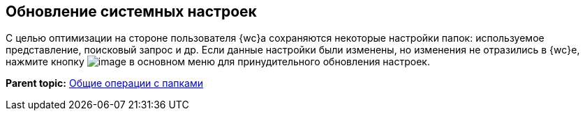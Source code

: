 
== Обновление системных настроек

С целью оптимизации на стороне пользователя {wc}а сохраняются некоторые настройки папок: используемое представление, поисковый запрос и др. Если данные настройки были изменены, но изменения не отразились в {wc}е, нажмите кнопку image:buttons/refreshFolderTree.png[image] в основном меню для принудительного обновления настроек.

*Parent topic:* xref:FolderCommonOperations.adoc[Общие операции с папками]
